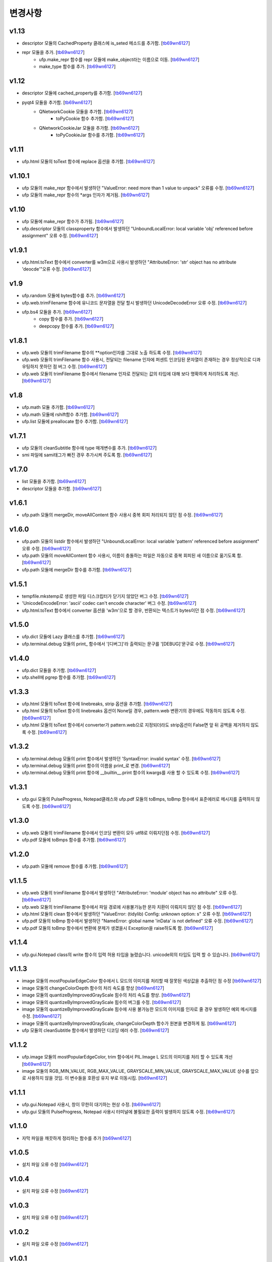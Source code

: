 ﻿변경사항
==============

v1.13
-------

+ descriptor 모듈의 CachedProperty 클래스에 is_seted 메소드를 추가함. [`tb69wn6127`_]
+ repr 모듈을 추가. [`tb69wn6127`_]
	+ ufp.make_repr 함수를 repr 모듈에 make_object라는 이름으로 이동. [`tb69wn6127`_]
	+ make_type 함수를 추가. [`tb69wn6127`_]

v1.12
-------

+ descriptor 모듈에 cached_property를 추가함. [`tb69wn6127`_]
+ pyqt4 모듈을 추가함. [`tb69wn6127`_]
	+ QNetworkCookie 모듈을 추가함. [`tb69wn6127`_]
		+ toPyCookie 함수 추가함. [`tb69wn6127`_]
	+ QNetworkCookieJar 모듈을 추가함. [`tb69wn6127`_]
		+ toPyCookieJar 함수를 추가함. [`tb69wn6127`_]

v1.11
-------

+ ufp.html 모듈의 toText 함수에 replace 옵션을 추가함. [`tb69wn6127`_]

v1.10.1
-------

+ ufp 모듈의 make_repr 함수에서 발생하던 "ValueError: need more than 1 value to unpack" 오류를 수정. [`tb69wn6127`_]
+ ufp 모듈의 make_repr 함수의 *args 인자가 제거됨. [`tb69wn6127`_]

v1.10
-------

+ ufp 모듈에 make_repr 함수가 추가됨. [`tb69wn6127`_]
+ ufp.descriptor 모듈의 classproperty 함수에서 발생하던 "UnboundLocalError: local variable 'obj' referenced before assignment" 오류 수정. [`tb69wn6127`_]

v1.9.1
-------

+ ufp.html.toText 함수에서 converter를 w3m으로 사용시 발생하던 "AttributeError: 'str' object has no attribute 'deocde'"오류 수정. [`tb69wn6127`_]

v1.9
-------

+ ufp.random 모듈에 bytes함수를 추가. [`tb69wn6127`_]
+ ufp.web.trimFilename 함수에 유니코드 문자열을 전달 할시 발생하던 UnicodeDecodeError 오류 수정. [`tb69wn6127`_]
+ ufp.bs4 모듈을 추가. [`tb69wn6127`_]
	+ copy 함수를 추가. [`tb69wn6127`_]
	+ deepcopy 함수를 추가. [`tb69wn6127`_]

v1.8.1
-------

+ ufp.web 모듈의 trimFilename 함수의 **option인자를 그대로 노출 하도록 수정. [`tb69wn6127`_]
+ ufp.web 모듈의 trimFilename 함수 사용시, 전달되는 filename 인자에 퍼센트 인코딩된 문자열이 존재하는 경우 정상적으로 디콰우팅하지 못하던 점 버그 수정. [`tb69wn6127`_]
+ ufp.web 모듈의 trimFilename 함수에서 filename 인자로 전달되는 값의 타입에 대해 보다 명확하게 처리하도록 개선. [`tb69wn6127`_]

v1.8
-------

+ ufp.math 모듈 추가함. [`tb69wn6127`_]
+ ufp.math 모듈에 rshift함수 추가함. [`tb69wn6127`_]
+ ufp.list 모듈에 preallocate 함수 추가함. [`tb69wn6127`_]

v1.7.1
-------

+ ufp 모듈의 cleanSubtitle 함수에 type 매개변수를 추가. [`tb69wn6127`_]
+ smi 파일에 sami태그가 빠진 경우 추가시켜 주도록 함. [`tb69wn6127`_]

v1.7.0
-------

+ list 모듈을 추가함. [`tb69wn6127`_]
+ descriptor 모듈을 추가함. [`tb69wn6127`_]

v1.6.1
-------

+ ufp.path 모듈의 mergeDir, moveAllContent 함수 사용시 중복 회피 처리되지 않던 점 수정. [`tb69wn6127`_]

v1.6.0
-------

+ ufp.path 모듈의 listdir 함수에서 발생하던 "UnboundLocalError: local variable 'pattern' referenced before assignment" 오류 수정. [`tb69wn6127`_]
+ ufp.path 모듈의 moveAllContent 함수 사용시, 이름이 충돌하는 파일은 자동으로 중복 회피된 새 이름으로 옮기도록 함. [`tb69wn6127`_]
+ ufp.path 모듈에 mergeDir 함수를 추가함. [`tb69wn6127`_]

v1.5.1
-------

+ tempfile.mkstemp로 생성한 파일 디스크립터가 닫기지 않았던 버그 수정. [`tb69wn6127`_]
+ 'UnicodeEncodeError: 'ascii' codec can't encode character' 버그 수정. [`tb69wn6127`_]
+ ufp.html.toText 함수에서 converter 옵션을 'w3m'으로 할 경우, 반환되는 텍스트가 bytes이던 점 수정. [`tb69wn6127`_]

v1.5.0
-------

+ ufp.dict 모듈에 Lazy 클래스를 추가함. [`tb69wn6127`_]
+ ufp.terminal.debug 모듈의 print_ 함수에서 '[디버그]'라 출력되는 문구를 '[DEBUG]'문구로 수정. [`tb69wn6127`_]

v1.4.0
-------

+ ufp.dict 모듈을 추가함. [`tb69wn6127`_]
+ ufp.shell에 pgrep 함수를 추가함. [`tb69wn6127`_]

v1.3.3
-------

+ ufp.html 모듈의 toText 함수에 linebreaks, strip 옵션을 추가함. [`tb69wn6127`_]
+ ufp.html 모듈의 toText 함수의 linebreaks 옵션이 None일 경우, pattern.web 변환기의 경우에도 작동하지 않도록 수정. [`tb69wn6127`_]
+ ufp.html 모듈의 toText 함수에서 converter가 pattern.web으로 지정되더라도 strip옵션이 False면 앞 뒤 공백을 제거하지 않도록 수정. [`tb69wn6127`_]

v1.3.2
-------

+ ufp.terminal.debug 모듈의 print 함수에서 발생하던 'SyntaxError: invalid syntax' 수정. [`tb69wn6127`_]
+ ufp.terminal.debug 모듈의 print 함수의 이름을 print_로 변경. [`tb69wn6127`_]
+ ufp.terminal.debug 모듈의 print 함수에 __builtin__.print 함수의 kwargs를 사용 할 수 있도록 수정. [`tb69wn6127`_]

v1.3.1
-------

+ ufp.gui 모듈의 PulseProgress, Notepad클래스와 ufp.pdf 모듈의 toBmps, toBmp 함수에서 표준에러로 메시지를 출력하지 않도록 수정. [`tb69wn6127`_]

v1.3.0
-------

+ ufp.web 모듈의 trimFilename 함수에서 인코딩 변환이 모두 utf8로 이뤄지던점 수정. [`tb69wn6127`_]
+ ufp.pdf 모듈에 toBmps 함수를 추가함. [`tb69wn6127`_]

v1.2.0
-------

+ ufp.path 모듈에 remove 함수를 추가함. [`tb69wn6127`_]

v1.1.5
-------

+ ufp.web 모듈의 trimFilename 함수에서 발생하던 "AttributeError: 'module' object has no attribute" 오류 수정. [`tb69wn6127`_]
+ ufp.web 모듈의 trimFilename 함수에서 파일 경로에 사용불가능한 문자 치환이 이뤄지지 않던 점 수정. [`tb69wn6127`_]
+ ufp.html 모듈의 clean 함수에서 발생하던 "ValueError: (tidylib) Config: unknown option: s" 오류 수정. [`tb69wn6127`_]
+ ufp.pdf 모듈의 toBmp 함수에서 발생하던 "NameError: global name 'inData' is not defined" 오류 수정. [`tb69wn6127`_]
+ ufp.pdf 모듈의 toBmp 함수에서 변환에 문제가 생겼을시 Exception을 raise하도록 함. [`tb69wn6127`_]

v1.1.4
-------

+ ufp.gui.Notepad class의 write 함수의 입력 허용 타입을 늘렸습니다. unicode외의 타입도 입력 할 수 있습니다. [`tb69wn6127`_]

v1.1.3
-------

+ image 모듈의 mostPopularEdgeColor 함수에서 L 모드의 이미지를 처리할 때 잘못된 색상값을 추출하던 점 수정 [`tb69wn6127`_]
+ image 모듈의 changeColorDepth 함수의 처리 속도를 향상 [`tb69wn6127`_]
+ image 모듈의 quantizeByImprovedGrayScale 힘수의 처리 속도를 향상. [`tb69wn6127`_]
+ image 모듈의 quantizeByImprovedGrayScale 힘수의 버그를 수정. [`tb69wn6127`_]
+ image 모듈의 quantizeByImprovedGrayScale 힘수에 사용 불가능한 모드의 이미지를 인자로 줄 경우 발생하던 예외 메시지를 수정. [`tb69wn6127`_]
+ image 모듈의 quantizeByImprovedGrayScale, changeColorDepth 함수가 원본을 변경하게 됨. [`tb69wn6127`_]
+ ufp 모듈의 cleanSubtitle 함수에서 발생하던 디코딩 에러 수정. [`tb69wn6127`_]

v1.1.2
-------

+ ufp.image 모듈의 mostPopularEdgeColor, trim 함수에서 PIL.Image L 모드의 이미지를 처리 할 수 있도록 개선 [`tb69wn6127`_]
+ image 모듈의 RGB_MIN_VALUE, RGB_MAX_VALUE, GRAYSCALE_MIN_VALUE, GRAYSCALE_MAX_VALUE 상수를 앞으로 사용하지 않을 것임. 이 변수들을 호환성 유지 부로 이동시킴. [`tb69wn6127`_]

v1.1.1
-------

+ ufp.gui.Notepad 사용시, 창이 무한히 대기하는 현상 수정. [`tb69wn6127`_]
+ ufp.gui 모듈의 PulseProgress, Notepad 사용시 터미널에 불필요한 출력이 발생하지 않도록 수정. [`tb69wn6127`_]

v1.1.0
-------

+ 자막 파일을 깨끗하게 정리하는 함수를 추가 [`tb69wn6127`_]

v1.0.5
-------

+ 설치 파일 오류 수정 [`tb69wn6127`_]

v1.0.4
------

+ 설치 파일 오류 수정 [`tb69wn6127`_]

v1.0.3
------

+ 설치 파일 오류 수정 [`tb69wn6127`_]

v1.0.2
------

+ 설치 파일 오류 수정 [`tb69wn6127`_]

v1.0.1
------

+ 설치 파일 수정 [`tb69wn6127`_]
+ 기존에 터미널을 제어하던 부분에서 ANSIColors-balises을 사용하도록 수정 [`tb69wn6127`_]
+ ufp.terminal.color 부분을 호환성 유지를 위한 항목으로 이동 [`tb69wn6127`_]

v1.0.0
------

+ pyufp 정식 버전 릴리즈. [`tb69wn6127`_]

.. _tb69wn6127: https://github.com/tb69wn6127
